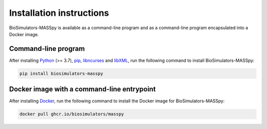 Installation instructions
=========================

BioSimulators-MASSpy is available as a command-line program and as a command-line program encapsulated into a Docker image.

Command-line program
--------------------

After installing `Python <https://www.python.org/downloads/>`_ (>= 3.7), `pip <https://pip.pypa.io/>`_, `libncurses <https://invisible-island.net/ncurses/announce.html>`_ and `libXML <http://www.xmlsoft.org/>`_, run the following command to install BioSimulators-MASSpy:

.. code-block:: text

    pip install biosimulators-masspy


Docker image with a command-line entrypoint
-------------------------------------------

After installing `Docker <https://docs.docker.com/get-docker/>`_, run the following command to install the Docker image for BioSimulators-MASSpy:

.. code-block:: text

    docker pull ghcr.io/biosimulators/masspy
